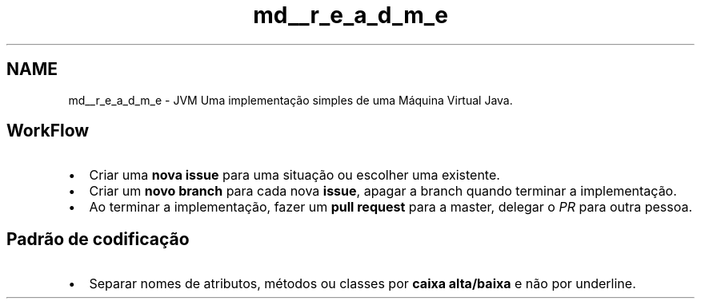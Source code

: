 .TH "md__r_e_a_d_m_e" 3 "Segunda, 24 de Agosto de 2020" "JVM - Java Virtual Machine" \" -*- nroff -*-
.ad l
.nh
.SH NAME
md__r_e_a_d_m_e \- JVM 
Uma implementação simples de uma Máquina Virtual Java\&.
.SH "WorkFlow"
.PP
.IP "\(bu" 2
Criar uma \fBnova issue\fP para uma situação ou escolher uma existente\&.
.IP "\(bu" 2
Criar um \fBnovo branch\fP para cada nova \fBissue\fP, apagar a branch quando terminar a implementação\&.
.IP "\(bu" 2
Ao terminar a implementação, fazer um \fBpull request\fP para a master, delegar o \fIPR\fP para outra pessoa\&.
.PP
.SH "Padrão de codificação"
.PP
.IP "\(bu" 2
Separar nomes de atributos, métodos ou classes por \fBcaixa alta/baixa\fP e não por underline\&. 
.PP

